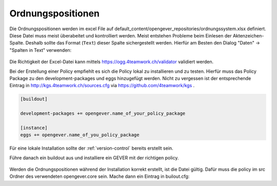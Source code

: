 Ordnungspositionen
==================

Die Ordnungspositionen werden im excel File auf default_content/opengever_repositories/ordnungssystem.xlsx definiert.
Diese Datei muss meist überabeitet und kontrolliert werden.
Meist entstehen Probleme beim Einlesen der Aktenzeichen-Spalte.
Deshalb sollte das Format (``Text``) dieser Spalte sichergestellt werden.
Hierfür am Besten den Dialog "Daten" -> "Spalten in Text" verwenden:

    |fix_ordnungsposition_1|

    |fix_ordnungsposition_2|

Die Richtigkeit der Excel-Datei kann mittels https://ogg.4teamwork.ch/validator validiert werden.

Bei der Erstellung einer Policy empfiehlt es sich die Policy lokal zu installieren und zu testen.
Hierfür muss das Policy Package zu den development-packages und eggs hinzugefügt werden.
Nicht zu vergessen ist der entsprechende Eintrag in http://kgs.4teamwork.ch/sources.cfg via https://github.com/4teamwork/kgs .

.. code-block:: ini

    [buildout]

    development-packages += opengever.name_of_your_policy_package

    [instance]
    eggs += opengever.name_of_you_policy_package

Für eine lokale Installation sollte der :ref:`version-control` bereits erstellt sein.

Führe danach ein buildout aus und installiere ein GEVER mit der richtigen policy.

 .. |fix_ordnungsposition_1| image:: ../_static/img/fix_ordnungsposition_1.png
 .. |fix_ordnungsposition_2| image:: ../_static/img/fix_ordnungsposition_2.png

Werden die Ordnungspositionen während der Installation korrekt erstellt, ist die Datei gültig.
Dafür muss die policy im src Ordner des verwendeten opengever.core sein.
Mache dann ein Eintrag in builout.cfg:
